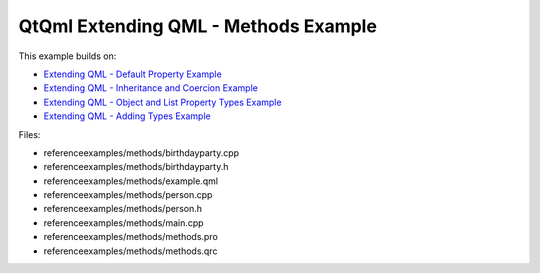 .. _sdk_qtqml_extending_qml_-_methods_example:
QtQml Extending QML - Methods Example
=====================================



This example builds on:

-  `Extending QML - Default Property
   Example </sdk/apps/qml/QtQml/referenceexamples-default/>`_ 
-  `Extending QML - Inheritance and Coercion
   Example </sdk/apps/qml/QtQml/referenceexamples-coercion/>`_ 
-  `Extending QML - Object and List Property Types
   Example </sdk/apps/qml/QtQml/referenceexamples-properties/>`_ 
-  `Extending QML - Adding Types
   Example </sdk/apps/qml/QtQml/referenceexamples-adding/>`_ 

Files:

-  referenceexamples/methods/birthdayparty.cpp
-  referenceexamples/methods/birthdayparty.h
-  referenceexamples/methods/example.qml
-  referenceexamples/methods/person.cpp
-  referenceexamples/methods/person.h
-  referenceexamples/methods/main.cpp
-  referenceexamples/methods/methods.pro
-  referenceexamples/methods/methods.qrc

